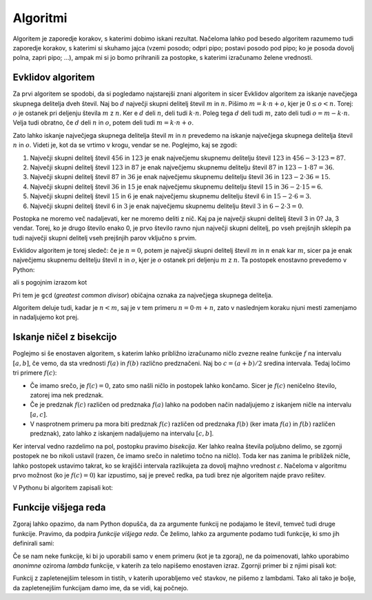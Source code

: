 Algoritmi
=========

Algoritem je zaporedje korakov, s katerimi dobimo iskani rezultat. Načeloma
lahko pod besedo algoritem razumemo tudi zaporedje korakov, s katerimi si
skuhamo jajca (vzemi posodo; odpri pipo; postavi posodo pod pipo; ko je posoda
dovolj polna, zapri pipo; …), ampak mi si jo bomo prihranili za postopke, s
katerimi izračunamo želene vrednosti.


Evklidov algoritem
------------------

Za prvi algoritem se spodobi, da si pogledamo najstarejši znani algoritem in
sicer Evklidov algoritem za iskanje navečjega skupnega delitelja dveh števil.
Naj bo :math:`d` največji skupni delitelj števil :math:`m` in :math:`n`. Pišimo
:math:`m = k \cdot n + o`, kjer je :math:`0 \le o < n`. Torej: :math:`o` je
ostanek pri deljenju števila :math:`m` z :math:`n`. Ker e :math:`d` deli :math:`n`,
deli tudi :math:`k \cdot n`. Poleg tega :math:`d` deli tudi :math:`m`, zato
deli tudi :math:`o = m - k \cdot n`. Velja tudi obratno, če :math:`d` deli
:math:`n` in :math:`o`, potem deli tudi :math:`m = k \cdot n + o`.

Zato lahko iskanje največjega skupnega delitelja števil :math:`m` in :math:`n`
prevedemo na iskanje največjega skupnega delitelja števil :math:`n` in
:math:`o`. Videti je, kot da se vrtimo v krogu, vendar se ne. Poglejmo, kaj
se zgodi:

1. Največji skupni delitelj števil :math:`456` in :math:`123` je enak
   največjemu skupnemu delitelju števil :math:`123` in :math:`456 - 3 \cdot 123 = 87`.
2. Največji skupni delitelj števil :math:`123` in :math:`87` je enak
   največjemu skupnemu delitelju števil :math:`87` in :math:`123 - 1 \cdot 87 = 36`.
3. Največji skupni delitelj števil :math:`87` in :math:`36` je enak
   največjemu skupnemu delitelju števil :math:`36` in :math:`123 - 2 \cdot 36 = 15`.
4. Največji skupni delitelj števil :math:`36` in :math:`15` je enak
   največjemu skupnemu delitelju števil :math:`15` in :math:`36 - 2 \cdot 15 = 6`.
5. Največji skupni delitelj števil :math:`15` in :math:`6` je enak
   največjemu skupnemu delitelju števil :math:`6` in :math:`15 - 2 \cdot 6 = 3`.
6. Največji skupni delitelj števil :math:`6` in :math:`3` je enak
   največjemu skupnemu delitelju števil :math:`3` in :math:`6 - 2 \cdot 3 = 0`.

Postopka ne moremo več nadaljevati, ker ne moremo deliti z nič. Kaj pa je
največji skupni delitelj števil 3 in 0? Ja, 3 vendar. Torej, ko je drugo število
enako 0, je prvo število ravno njun največji skupni delitelj, po vseh prejšnjih
sklepih pa tudi največji skupni delitelj vseh prejšnjih parov vključno s prvim.

Evklidov algoritem je torej sledeč: če je :math:`n = 0`, potem je največji skupni
delitelj števil :math:`m` in :math:`n` enak kar :math:`m`, sicer pa je enak
največjemu skupnemu delitelju števil :math:`n` in :math:`o`, kjer je :math:`o`
ostanek pri deljenju :math:`m` z :math:`n`.
Ta postopek enostavno prevedemo v Python:

.. testcode::

    def gcd(m, n):
        '''Vrne največji skupni delitelj števil m in n.'''
        if n == 0:
            return m
        else:
            return gcd(n, m % n)

ali s pogojnim izrazom kot

.. testcode::

    def gcd(m, n):
        '''Vrne največji skupni delitelj števil m in n.'''
        return m if n == 0 else gcd(n, m % n)

Pri tem je ``gcd`` (*greatest common divisor*) običajna oznaka za največjega
skupnega delitelja.

.. doctest::

    >>> gcd(456, 123)
    3

Algoritem deluje tudi, kadar je :math:`n < m`, saj je v tem primeru
:math:`n = 0 \cdot m + n`, zato v naslednjem koraku njuni mesti zamenjamo in
nadaljujemo kot prej.


Iskanje ničel z bisekcijo
-------------------------

Poglejmo si še enostaven algoritem, s katerim lahko približno izračunamo ničlo
zvezne realne funkcije :math:`f` na intervalu :math:`[a, b]`, če vemo, da sta
vrednosti :math:`f(a)` in :math:`f(b)` različno predznačeni.
Naj bo :math:`c = (a + b) / 2` sredina intervala.
Tedaj ločimo tri primere :math:`f(c)`:

* Če imamo srečo, je :math:`f(c) = 0`, zato smo našli ničlo in postopek lahko končamo.
  Sicer je :math:`f(c)` neničelno število, zatorej ima nek predznak.
* Če je predznak :math:`f(c)` različen od predznaka :math:`f(a)` lahko na podoben
  način nadaljujemo z iskanjem ničle na intervalu :math:`[a, c]`.
* V nasprotnem primeru pa mora biti predznak :math:`f(c)` različen od predznaka
  :math:`f(b)` (ker imata :math:`f(a)` in :math:`f(b)` različen predznak), zato
  lahko z iskanjem nadaljujemo na intervalu :math:`[c, b]`.

Ker interval vedno razdelimo na pol, postopku pravimo *bisekcija*. Ker lahko
realna števila poljubno delimo, se zgornji postopek ne bo nikoli ustavil (razen,
če imamo srečo in naletimo točno na ničlo). Toda ker nas zanima le približek
ničle, lahko postopek ustavimo takrat, ko se krajišči intervala razlikujeta za
dovolj majhno vrednost :math:`\varepsilon`. Načeloma v algoritmu prvo možnost
(ko je :math:`f(c) = 0`) kar izpustimo, saj je preveč redka, pa tudi brez nje
algoritem najde pravo rešitev.

V Pythonu bi algoritem zapisali kot:

.. testcode::

    def bisekcija(f, a, b, eps):
        '''Z metodo bisekcije izračuna ničlo f na intervalu [a, b].'''
        c = (a + b) / 2
        if b - a < eps:
            return c
        elif f(a) * f(c) < 0:
            return bisekcija(f, a, c, eps)
        else:
            return bisekcija(f, c, b, eps)


.. doctest::

    >>> import math
    >>> bisekcija(math.sin, 2, 4, 0.01)
    3.14453125
    >>> bisekcija(math.sin, 2, 4, 0.00001)
    3.141590118408203
    >>> bisekcija(math.sin, 2, 4, 10 ** -10)
    3.1415926536137704
    >>> bisekcija(math.sin, 2, 4, 1e-10)
    3.1415926536137704


Funkcije višjega reda
---------------------

Zgoraj lahko opazimo, da nam Python dopušča, da za argumente funkcij ne podajamo
le števil, temveč tudi druge funkcije. Pravimo, da podpira *funkcije višjega
reda*. Če želimo, lahko za argumente podamo tudi funkcije, ki smo jih definirali
sami:

.. testcode::

    def moj_f(x):
        return x ** 2 - 2

.. doctest::

    >>> bisekcija(moj_f, 1, 2, 0.000001)
    1.4142136573791504

Če se nam neke funkcije, ki bi jo uporabili samo v enem primeru (kot je ta zgoraj),
ne da poimenovati, lahko uporabimo *anonimne* oziroma *lambda* funkcije, v katerih
za telo napišemo enostaven izraz. Zgornji primer bi z njimi pisali kot:

.. doctest::

    >>> bisekcija(lambda x: x ** 2 - 2, 1, 2, 0.000001)
    1.4142136573791504

Funkcij z zapletenejšim telesom in tistih, v katerih uporabljemo več stavkov,
ne pišemo z lambdami. Tako ali tako je bolje, da zapletenejšim funkcijam damo
ime, da se vidi, kaj počnejo.
